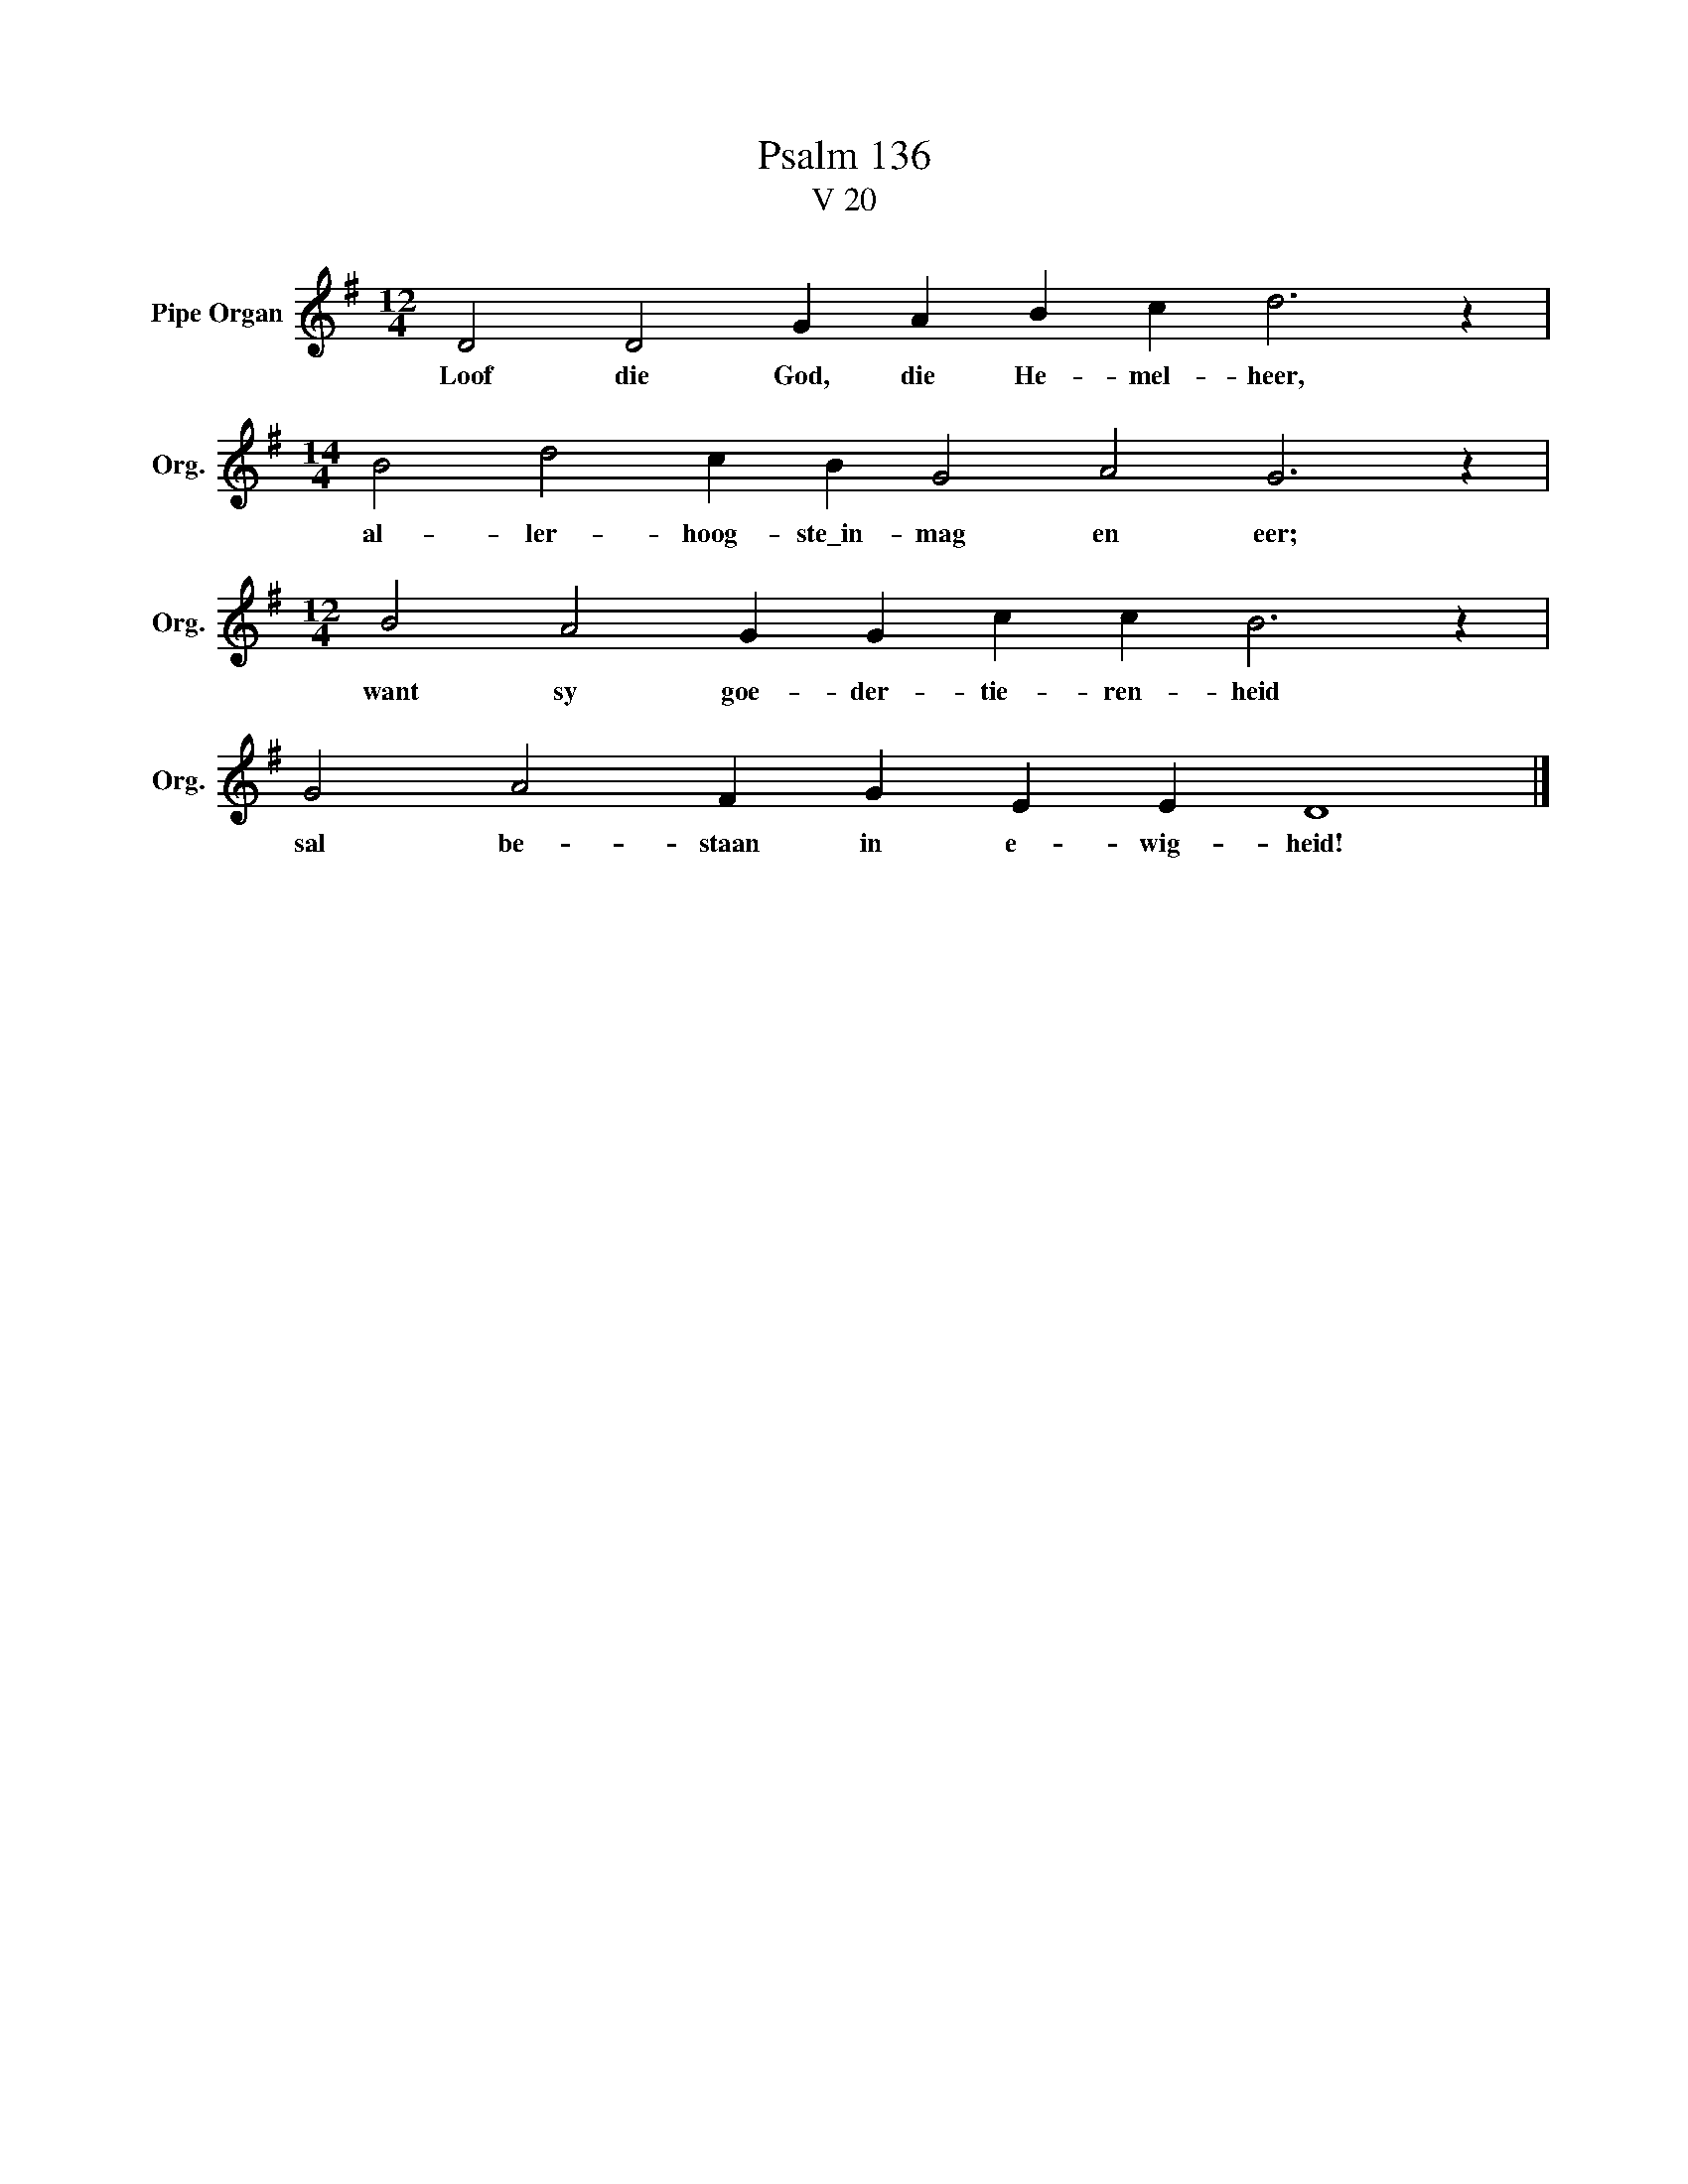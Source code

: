 X:1
T:Psalm 136
T:V 20
L:1/4
M:12/4
I:linebreak $
K:G
V:1 treble nm="Pipe Organ" snm="Org."
V:1
 D2 D2 G A B c d3 z |$[M:14/4] B2 d2 c B G2 A2 G3 z |$[M:12/4] B2 A2 G G c c B3 z |$ %3
w: Loof die God, die He- mel- heer,|al- ler- hoog- ste\_in- mag en eer;|want sy goe- der- tie- ren- heid|
 G2 A2 F G E E D4 |] %4
w: sal be- staan in e- wig- heid!|

